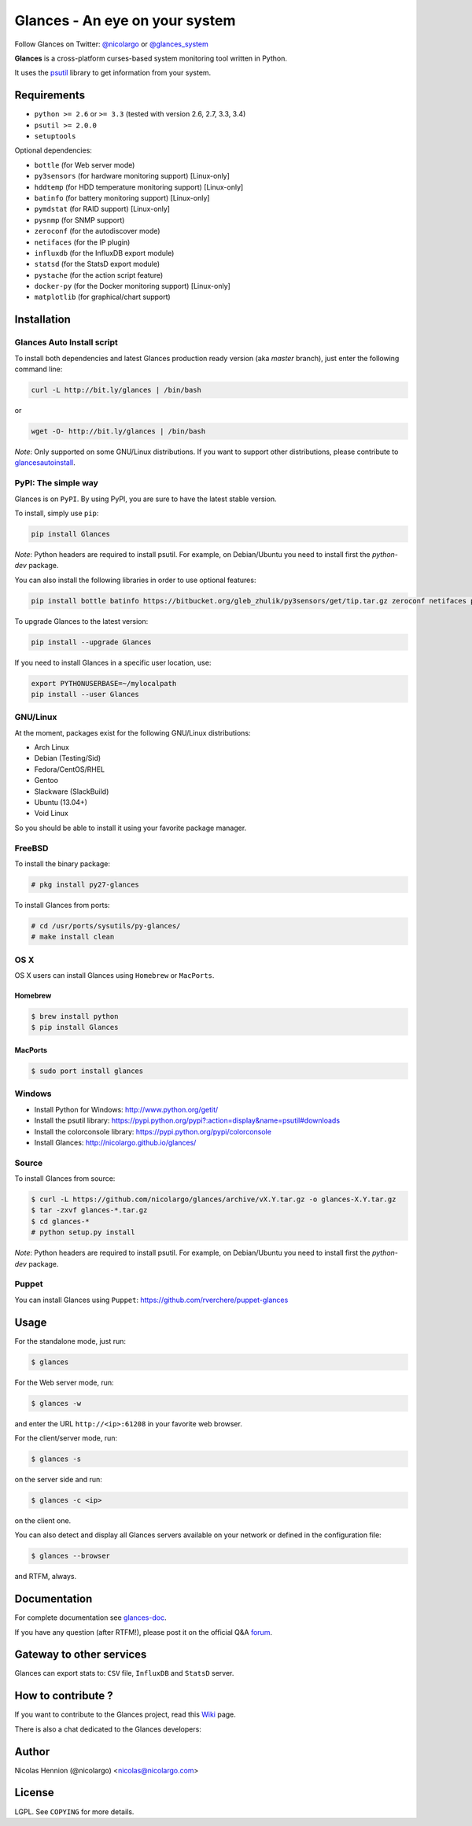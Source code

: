===============================
Glances - An eye on your system
===============================

.. image:: https://api.flattr.com/button/flattr-badge-large.png
        :target: https://flattr.com/thing/484466/nicolargoglances-on-GitHub
.. image:: https://scrutinizer-ci.com/g/nicolargo/glances/badges/quality-score.png?b=master
        :target: https://scrutinizer-ci.com/g/nicolargo/glances/
.. image:: https://travis-ci.org/nicolargo/glances.png?branch=master
        :target: https://travis-ci.org/nicolargo/glances
.. image:: https://badge.fury.io/py/Glances.png
        :target: http://badge.fury.io/py/Glances
.. image:: https://pypip.in/d/Glances/badge.png
        :target: https://pypi.python.org/pypi/Glances/
        :alt: Downloads
        

Follow Glances on Twitter: `@nicolargo`_ or `@glances_system`_

**Glances** is a cross-platform curses-based system monitoring tool
written in Python.

It uses the `psutil`_ library to get information from your system.

.. image:: https://raw.github.com/nicolargo/glances/master/docs/images/screenshot-wide.png

Requirements
============

- ``python >= 2.6`` or ``>= 3.3`` (tested with version 2.6, 2.7, 3.3, 3.4)
- ``psutil >= 2.0.0``
- ``setuptools``

Optional dependencies:

- ``bottle`` (for Web server mode)
- ``py3sensors`` (for hardware monitoring support) [Linux-only]
- ``hddtemp`` (for HDD temperature monitoring support) [Linux-only]
- ``batinfo`` (for battery monitoring support) [Linux-only]
- ``pymdstat`` (for RAID support) [Linux-only]
- ``pysnmp`` (for SNMP support)
- ``zeroconf`` (for the autodiscover mode)
- ``netifaces`` (for the IP plugin)
- ``influxdb`` (for the InfluxDB export module)
- ``statsd`` (for the StatsD export module)
- ``pystache`` (for the action script feature)
- ``docker-py`` (for the Docker monitoring support) [Linux-only]
- ``matplotlib`` (for graphical/chart support)

Installation
============

Glances Auto Install script
---------------------------

To install both dependencies and latest Glances production ready version
(aka *master* branch), just enter the following command line:

.. code-block:: console

    curl -L http://bit.ly/glances | /bin/bash

or

.. code-block:: console

    wget -O- http://bit.ly/glances | /bin/bash

*Note*: Only supported on some GNU/Linux distributions. If you want to
support other distributions, please contribute to `glancesautoinstall`_.

PyPI: The simple way
--------------------

Glances is on ``PyPI``. By using PyPI, you are sure to have the latest
stable version.

To install, simply use ``pip``:

.. code-block:: console

    pip install Glances

*Note*: Python headers are required to install psutil. For example,
on Debian/Ubuntu you need to install first the *python-dev* package.

You can also install the following libraries in order to use optional
features:

.. code-block:: console

    pip install bottle batinfo https://bitbucket.org/gleb_zhulik/py3sensors/get/tip.tar.gz zeroconf netifaces pymdstat influxdb statsd pystache

To upgrade Glances to the latest version:

.. code-block:: console

    pip install --upgrade Glances

If you need to install Glances in a specific user location, use:

.. code-block:: console

    export PYTHONUSERBASE=~/mylocalpath
    pip install --user Glances

GNU/Linux
---------

At the moment, packages exist for the following GNU/Linux distributions:

- Arch Linux
- Debian (Testing/Sid)
- Fedora/CentOS/RHEL
- Gentoo
- Slackware (SlackBuild)
- Ubuntu (13.04+)
- Void Linux

So you should be able to install it using your favorite package manager.

FreeBSD
-------

To install the binary package:

.. code-block:: console

    # pkg install py27-glances

To install Glances from ports:

.. code-block:: console

    # cd /usr/ports/sysutils/py-glances/
    # make install clean

OS X
----

OS X users can install Glances using ``Homebrew`` or ``MacPorts``.

Homebrew
````````

.. code-block:: console

    $ brew install python
    $ pip install Glances

MacPorts
````````

.. code-block:: console

    $ sudo port install glances

Windows
-------

- Install Python for Windows: http://www.python.org/getit/
- Install the psutil library: https://pypi.python.org/pypi?:action=display&name=psutil#downloads
- Install the colorconsole library: https://pypi.python.org/pypi/colorconsole
- Install Glances: http://nicolargo.github.io/glances/

Source
------

To install Glances from source:

.. code-block:: console

    $ curl -L https://github.com/nicolargo/glances/archive/vX.Y.tar.gz -o glances-X.Y.tar.gz
    $ tar -zxvf glances-*.tar.gz
    $ cd glances-*
    # python setup.py install

*Note*: Python headers are required to install psutil. For example,
on Debian/Ubuntu you need to install first the *python-dev* package.

Puppet
------

You can install Glances using ``Puppet``: https://github.com/rverchere/puppet-glances

Usage
=====

For the standalone mode, just run:

.. code-block:: console

    $ glances

For the Web server mode, run:

.. code-block:: console

    $ glances -w

and enter the URL ``http://<ip>:61208`` in your favorite web browser.

For the client/server mode, run:

.. code-block:: console

    $ glances -s

on the server side and run:

.. code-block:: console

    $ glances -c <ip>

on the client one.

You can also detect and display all Glances servers available on your
network or defined in the configuration file:

.. code-block:: console

    $ glances --browser

and RTFM, always.

Documentation
=============

For complete documentation see `glances-doc`_.

If you have any question (after RTFM!), please post it on the official Q&A `forum`_.

Gateway to other services
=========================

Glances can export stats to: ``CSV`` file, ``InfluxDB`` and ``StatsD`` server.

How to contribute ?
===================

If you want to contribute to the Glances project, read this `Wiki`_ page.

There is also a chat dedicated to the Glances developers:

.. image:: https://badges.gitter.im/Join%20Chat.svg
        :target: https://gitter.im/nicolargo/glances?utm_source=badge&utm_medium=badge&utm_campaign=pr-badge&utm_content=badge

Author
======

Nicolas Hennion (@nicolargo) <nicolas@nicolargo.com>

License
=======

LGPL. See ``COPYING`` for more details.

.. _psutil: https://github.com/giampaolo/psutil
.. _glancesautoinstall: https://github.com/nicolargo/glancesautoinstall
.. _@nicolargo: https://twitter.com/nicolargo
.. _@glances_system: https://twitter.com/glances_system
.. _glances-doc: https://github.com/nicolargo/glances/blob/master/docs/glances-doc.rst
.. _forum: https://groups.google.com/forum/?hl=en#!forum/glances-users
.. _Wiki: https://github.com/nicolargo/glances/wiki/How-to-contribute-to-Glances-%3F
